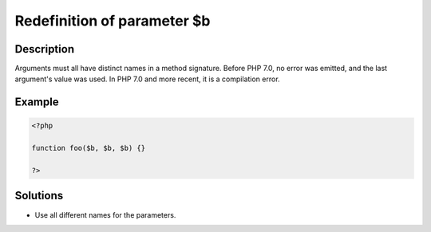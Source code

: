 Redefinition of parameter $b
----------------------------
 
Description
___________
 
Arguments must all have distinct names in a method signature. Before PHP 7.0, no error was emitted, and the last argument's value was used. In PHP 7.0 and more recent, it is a compilation error.

Example
_______

.. code-block:: php

   <?php
   
   function foo($b, $b, $b) {}
   
   ?>

Solutions
_________

+ Use all different names for the parameters.
